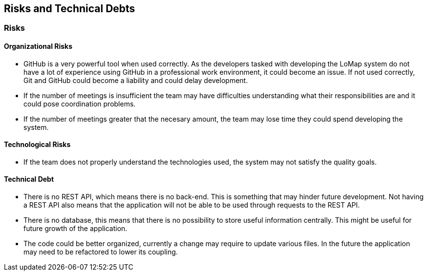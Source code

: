 [[section-technical-risks]]
== Risks and Technical Debts

=== Risks

==== Organizational Risks

* GitHub is a very powerful tool when used correctly. As the developers tasked with developing the LoMap system do not have a lot of experience using GitHub in a professional work environment, it could become an issue. If not used correctly, Git and GitHub could become a liability and could delay development.
* If the number of meetings is insufficient the team may have difficulties understanding what their responsibilities are and it could pose coordination problems.
* If the number of meetings greater that the necesary amount, the team may lose time they could spend developing the system.

==== Technological Risks

* If the team does not properly understand the technologies used, the system may not satisfy the quality goals.

==== Technical Debt

* There is no REST API, which means there is no back-end. This is something that may hinder future development. Not having a REST API also means that the application will not be able to be used through requests to the REST API.
* There is no database, this means that there is no possibility to store useful information centrally. This might be useful for future growth of the application.
* The code could be better organized, currently a change may require to update various files. In the future the application may need to be refactored to lower its coupling.
